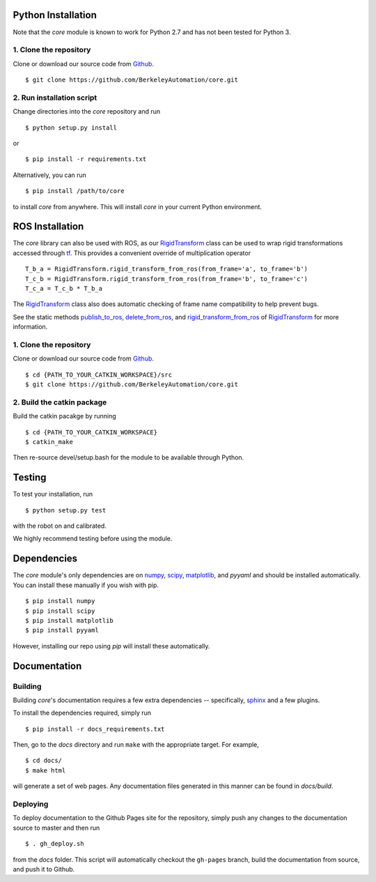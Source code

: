 Python Installation
~~~~~~~~~~~~~~~~~~~

Note that the `core` module is known to work for Python 2.7 and has not been tested for Python 3.

1. Clone the repository
"""""""""""""""""""""""
Clone or download our source code from `Github`_. ::

    $ git clone https://github.com/BerkeleyAutomation/core.git

.. _Github: https://github.com/BerkeleyAutomation/core

2. Run installation script
""""""""""""""""""""""""""
Change directories into the `core` repository and run ::

    $ python setup.py install

or ::

    $ pip install -r requirements.txt

Alternatively, you can run ::

    $ pip install /path/to/core

to install `core` from anywhere.
This will install `core` in your current Python environment.

ROS Installation
~~~~~~~~~~~~~~~~

The `core` library can also be used with ROS, as our `RigidTransform`_ class can be used to wrap rigid transformations accessed through `tf`_.
This provides a convenient override of multiplication operator ::

    T_b_a = RigidTransform.rigid_transform_from_ros(from_frame='a', to_frame='b')
    T_c_b = RigidTransform.rigid_transform_from_ros(from_frame='b', to_frame='c')
    T_c_a = T_c_b * T_b_a

The `RigidTransform`_ class  also does automatic checking of frame name compatibility to help prevent bugs.

See the static methods `publish_to_ros`_, `delete_from_ros`_, and `rigid_transform_from_ros`_ of `RigidTransform`_ for more information.

.. _RigidTransform: ../api/rigid_transform.html
.. _tf: http://wiki.ros.org/tf
.. _publish_to_ros: ../api/rigid_transform.html#core.RigidTransform.publish_to_ros
.. _delete_from_ros: ../api/rigid_transform.html#core.RigidTransform.delete_from_ros
.. _rigid_transform_from_ros: ../api/rigid_transform.html#core.RigidTransform.rigid_transform_from_ros

1. Clone the repository
"""""""""""""""""""""""
Clone or download our source code from `Github`_. ::

    $ cd {PATH_TO_YOUR_CATKIN_WORKSPACE}/src
    $ git clone https://github.com/BerkeleyAutomation/core.git

.. _Github: https://github.com/BerkeleyAutomation/core

2. Build the catkin package
"""""""""""""""""""""""""""
Build the catkin pacakge by running ::

    $ cd {PATH_TO_YOUR_CATKIN_WORKSPACE}
    $ catkin_make

Then re-source devel/setup.bash for the module to be available through Python.

Testing
~~~~~~~
To test your installation, run ::

  $ python setup.py test

with the robot on and calibrated.

We highly recommend testing before using the module.


Dependencies
~~~~~~~~~~~~
The `core` module's only dependencies are on `numpy`_, `scipy`_,
`matplotlib`_, and `pyyaml` and should be installed automatically.
You can install these manually if you wish with
pip. ::

    $ pip install numpy
    $ pip install scipy
    $ pip install matplotlib
    $ pip install pyyaml

However, installing our repo using `pip` will install these automatically.

.. _numpy: http://www.numpy.org/
.. _scipy: https://www.scipy/org/
.. _matplotlib: http://www.matplotlib.org/

Documentation
~~~~~~~~~~~~~

Building
""""""""
Building `core`'s documentation requires a few extra dependencies --
specifically, `sphinx`_ and a few plugins.

.. _sphinx: http://www.sphinx-doc.org/en/1.4.8/

To install the dependencies required, simply run ::

    $ pip install -r docs_requirements.txt

Then, go to the `docs` directory and run ``make`` with the appropriate target.
For example, ::

    $ cd docs/
    $ make html

will generate a set of web pages. Any documentation files
generated in this manner can be found in `docs/build`.

Deploying
"""""""""
To deploy documentation to the Github Pages site for the repository,
simply push any changes to the documentation source to master
and then run ::

    $ . gh_deploy.sh

from the `docs` folder. This script will automatically checkout the
``gh-pages`` branch, build the documentation from source, and push it
to Github.

